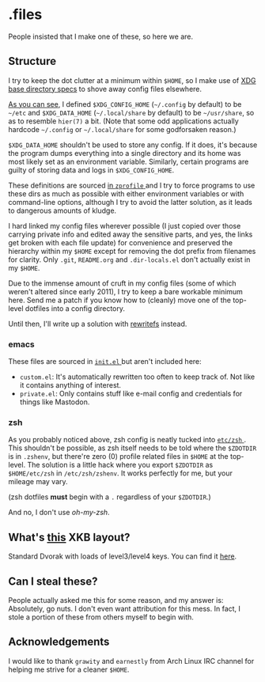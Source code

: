 * .files
  People insisted that I make one of these, so here we are.

** Structure
   I try to keep the dot clutter at a minimum within =$HOME=, so I
   make use of [[https://standards.freedesktop.org/basedir-spec/basedir-spec-latest.html][XDG base directory specs]] to shove away config files
   elsewhere.
   
   [[file:etc/other-dirs.dirs][As you can see]], I defined =$XDG_CONFIG_HOME= (=~/.config= by
   default) to be =~/etc= and =$XDG_DATA_HOME= (=~/.local/share= by
   default) to be =~/usr/share=, so as to resemble =hier(7)= a
   bit. (Note that some odd applications actually hardcode =~/.config=
   or =~/.local/share= for some godforsaken reason.)

   =$XDG_DATA_HOME= shouldn't be used to store any config. If it does,
   it's because the program dumps everything into a single directory
   and its home was most likely set as an environment variable.
   Similarly, certain programs are guilty of storing data and logs in
   =$XDG_CONFIG_HOME=.

   These definitions are sourced [[file:etc/zsh/zprofile#L29][in =zprofile= ]] and I try to force
   programs to use these dirs as much as possible with either
   environment variables or with command-line options, although I try
   to avoid the latter solution, as it leads to dangerous amounts of
   kludge.

   I hard linked my config files wherever possible (I just copied over
   those carrying private info and edited away the sensitive parts,
   and yes, the links get broken with each file update) for
   convenience and preserved the hierarchy within my =$HOME= except
   for removing the dot prefix from filenames for clarity. Only
   =.git=, =README.org= and =.dir-locals.el= don't actually exist in
   my =$HOME=.

   Due to the immense amount of cruft in my config files (some of
   which weren't altered since early 2011), I try to keep a bare
   workable minimum here. Send me a patch if you know how to (cleanly)
   move one of the top-level dotfiles into a config directory.

   Until then, I'll write up a solution with [[https://github.com/Cloudef/rewritefs][rewritefs]] instead.

*** emacs
    These files are sourced in [[file:emacs.d/init.el#L21][ =init.el= ]] but aren't included here:
    - =custom.el=: It's automatically rewritten too often to keep
      track of. Not like it contains anything of interest.
    - =private.el=: Only contains stuff like e-mail config and
      credentials for things like Mastodon.

*** zsh
    As you probably noticed above, zsh config is neatly tucked into
    [[file:etc/zsh][ =etc/zsh= ]]. This shouldn't be possible, as zsh itself needs to
    be told where the =$ZDOTDIR= is in =.zshenv=, but there're zero
    (0) profile related files in =$HOME= at the top-level. The
    solution is a little hack where you export =$ZDOTDIR= as
    =$HOME/etc/zsh= in =/etc/zsh/zshenv=. It works perfectly for me,
    but your mileage may vary.

    (zsh dotfiles *must* begin with a =.= regardless of your
    =$ZDOTDIR=.)

    And no, I don't use /oh-my-zsh/.

** What's [[file:etc/X11/xinitrc#L19][this]] XKB layout?
   Standard Dvorak with loads of level3/level4 keys.
   You can find it [[https://erkin.party/files/layout][here]].

** Can I steal these?
   People actually asked me this for some reason, and my answer is:
   Absolutely, go nuts. I don't even want attribution for this
   mess. In fact, I stole a portion of these from others myself to
   begin with.

** Acknowledgements
   I would like to thank =grawity= and =earnestly= from Arch Linux IRC
   channel for helping me strive for a cleaner =$HOME=.
